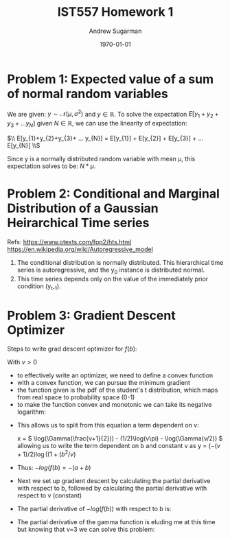 #+title: IST557 Homework 1
#+author: Andrew Sugarman
#+date: \today
#+LATEX_HEADER: \usepackage{amsmath}

* Problem 1: Expected value of a sum of normal random variables

We are given: \(y \sim \mathcal{N}(\mu, \sigma^2) \) and \( y \in \mathbb{R} \). To solve the expectation \( E[y_{1}+y_{2}+y_{3}+ ... y_{N}] \) given \( N \in \mathbb{R} \), we can use the linearity of expectation:

$\\ E[y_{1}+y_{2}+y_{3}+ ... y_{N}] = E[y_{1}] + E[y_{2}] + E[y_{3}] + ... E[y_{N}] \\$

Since y is a normally distributed random variable with mean \mu, this expectation solves to be: \(N*\mu \).

* Problem 2: Conditional and Marginal Distribution of a Gaussian Heirarchical Time series

Refs:
https://www.otexts.com/fpp2/hts.html
https://en.wikipedia.org/wiki/Autoregressive_model

1. The conditional distribution is normally distributed. This hierarchical time series is autoregressive, and the y_0 instance is distributed normal.
2. This time series depends only on the value of the immediately prior condition (y_{t-1}).

* Problem 3: Gradient Descent Optimizer
Steps to write grad descent optimizer for $f(b)$:

\begin{equation}
f(b) = \frac{\Gamma((v+1) / 2)}{\sqrt(v\pi) \Gamma(v / 2)}(1 + (b^2/v))^{-(v+1)/2}
\end{equation}

With $v>0$

- to effectively write an optimizer, we need to define a convex function
- with a convex function, we can pursue the minimum gradient
- the function given is the pdf of the student's t distribution, which maps from real space to probability space (0-1)
- to make the function convex and monotonic we can take its negative logarithm:

\begin{multiline*}

-log(f(b)) = -[\log( \frac{\Gamma((v+1) / 2)}{\sqrt(v\pi) \Gamma(v / 2)} ) + \log((1 + (b^2/v))^{ -(v+1)/2 }]\\

-log(f(b)) = -[\log(\Gamma((v+1) / 2)) - \log(\sqrt(v\pi) \Gamma(v / 2)) + (-(v+1)/2) \log((1 + (b^2/v))]

\end{multiline*}

- This allows us to split from this equation a term dependent on v:

  x = \( \log(\Gamma(\frac{v+1}{2})) - (1/2)\log(v\pi) - \log(\Gamma(v/2)) \) allowing us to write the term dependent on b and constant v as y = \((-(v+1)/2) \log((1 + (b^2/v)\)

- Thus: \(-log(f(b) = -(a + b)\)
- Next we set up gradient descent by calculating the partial derivative with respect to b, followed by calculating the partial derivative with respect to v (constant)
- The partial derivative of $-log(f(b))$ with respect to b is:

\begin{equation}
  \frac{\partial f(b)}{\partial b} = \frac{b(1+v)}{v+b^2}
\end{equation}

- The partial derivative of the gamma function is eluding me at this time but knowing that v=3 we can solve this problem:
